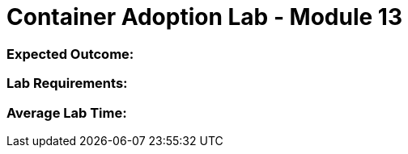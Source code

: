 = Container Adoption Lab - Module 13

=== Expected Outcome:

=== Lab Requirements:

=== Average Lab Time: